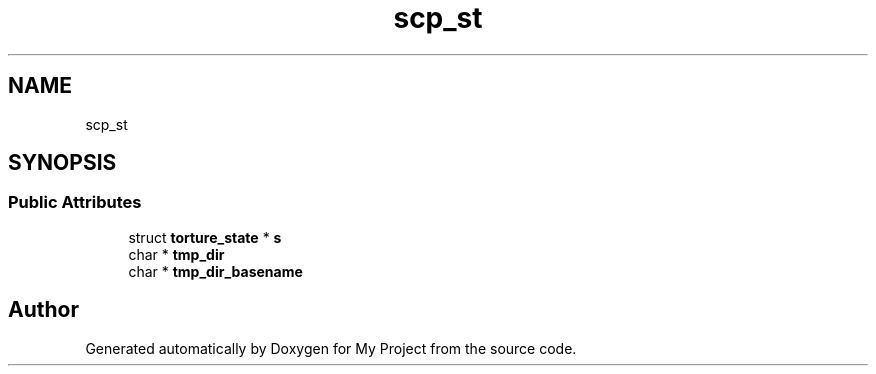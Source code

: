 .TH "scp_st" 3 "My Project" \" -*- nroff -*-
.ad l
.nh
.SH NAME
scp_st
.SH SYNOPSIS
.br
.PP
.SS "Public Attributes"

.in +1c
.ti -1c
.RI "struct \fBtorture_state\fP * \fBs\fP"
.br
.ti -1c
.RI "char * \fBtmp_dir\fP"
.br
.ti -1c
.RI "char * \fBtmp_dir_basename\fP"
.br
.in -1c

.SH "Author"
.PP 
Generated automatically by Doxygen for My Project from the source code\&.
